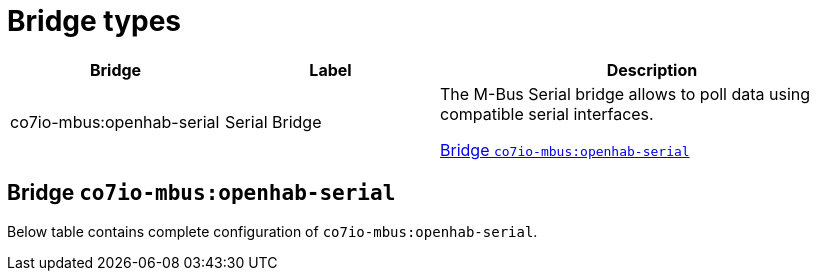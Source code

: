 
= Bridge types

[width="100%",cols="1,1,2"]
|===
|Bridge | Label ^|Description

| co7io-mbus:openhab-serial
| Serial Bridge
| The M-Bus Serial bridge allows to poll data using compatible serial interfaces.

<<co7io-mbus:openhab-serial>>

|===


[[co7io-mbus:openhab-serial]]
== Bridge `co7io-mbus:openhab-serial`

Below table contains complete configuration of `co7io-mbus:openhab-serial`.






